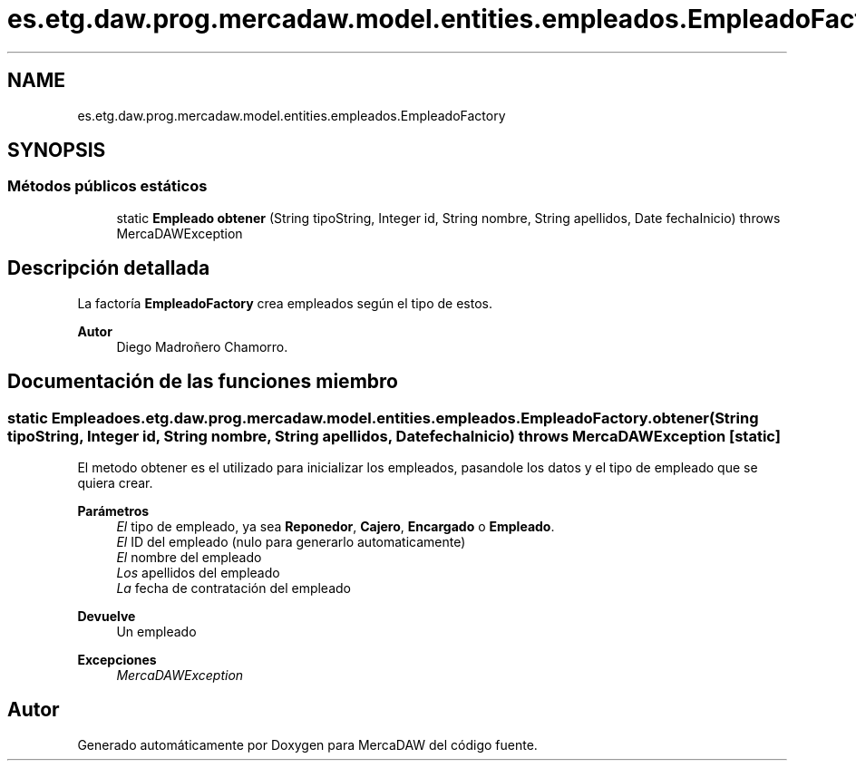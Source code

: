 .TH "es.etg.daw.prog.mercadaw.model.entities.empleados.EmpleadoFactory" 3 "Domingo, 19 de Mayo de 2024" "MercaDAW" \" -*- nroff -*-
.ad l
.nh
.SH NAME
es.etg.daw.prog.mercadaw.model.entities.empleados.EmpleadoFactory
.SH SYNOPSIS
.br
.PP
.SS "Métodos públicos estáticos"

.in +1c
.ti -1c
.RI "static \fBEmpleado\fP \fBobtener\fP (String tipoString, Integer id, String nombre, String apellidos, Date fechaInicio)  throws MercaDAWException"
.br
.in -1c
.SH "Descripción detallada"
.PP 
La factoría \fBEmpleadoFactory\fP crea empleados según el tipo de estos\&. 
.PP
\fBAutor\fP
.RS 4
Diego Madroñero Chamorro\&. 
.RE
.PP

.SH "Documentación de las funciones miembro"
.PP 
.SS "static \fBEmpleado\fP es\&.etg\&.daw\&.prog\&.mercadaw\&.model\&.entities\&.empleados\&.EmpleadoFactory\&.obtener (String tipoString, Integer id, String nombre, String apellidos, Date fechaInicio) throws \fBMercaDAWException\fP\fC [static]\fP"
El metodo obtener es el utilizado para inicializar los empleados, pasandole los datos y el tipo de empleado que se quiera crear\&. 
.PP
\fBParámetros\fP
.RS 4
\fIEl\fP tipo de empleado, ya sea \fBReponedor\fP, \fBCajero\fP, \fBEncargado\fP o \fBEmpleado\fP\&. 
.br
\fIEl\fP ID del empleado (nulo para generarlo automaticamente) 
.br
\fIEl\fP nombre del empleado 
.br
\fILos\fP apellidos del empleado 
.br
\fILa\fP fecha de contratación del empleado 
.RE
.PP
\fBDevuelve\fP
.RS 4
Un empleado 
.RE
.PP
\fBExcepciones\fP
.RS 4
\fIMercaDAWException\fP 
.RE
.PP


.SH "Autor"
.PP 
Generado automáticamente por Doxygen para MercaDAW del código fuente\&.
